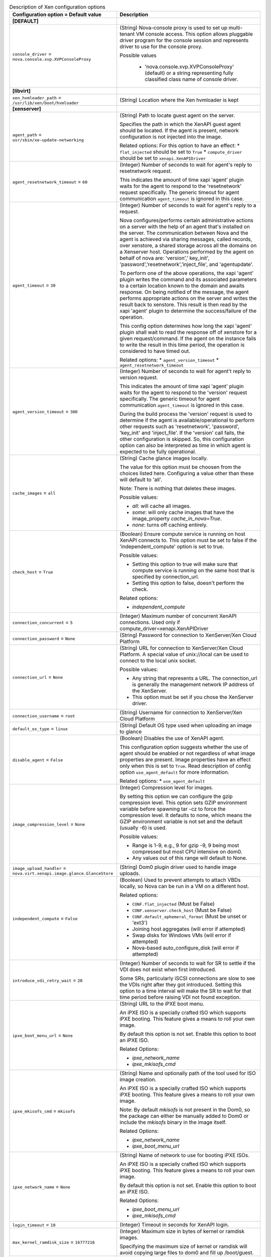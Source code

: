 ..
    Warning: Do not edit this file. It is automatically generated from the
    software project's code and your changes will be overwritten.

    The tool to generate this file lives in openstack-doc-tools repository.

    Please make any changes needed in the code, then run the
    autogenerate-config-doc tool from the openstack-doc-tools repository, or
    ask for help on the documentation mailing list, IRC channel or meeting.

.. _nova-xen:

.. list-table:: Description of Xen configuration options
   :header-rows: 1
   :class: config-ref-table

   * - Configuration option = Default value
     - Description
   * - **[DEFAULT]**
     -
   * - ``console_driver`` = ``nova.console.xvp.XVPConsoleProxy``
     - (String) Nova-console proxy is used to set up multi-tenant VM console access. This option allows pluggable driver program for the console session and represents driver to use for the console proxy.

       Possible values

        * 'nova.console.xvp.XVPConsoleProxy' (default) or a string representing fully classified class name of console driver.
   * - **[libvirt]**
     -
   * - ``xen_hvmloader_path`` = ``/usr/lib/xen/boot/hvmloader``
     - (String) Location where the Xen hvmloader is kept
   * - **[xenserver]**
     -
   * - ``agent_path`` = ``usr/sbin/xe-update-networking``
     - (String) Path to locate guest agent on the server.

       Specifies the path in which the XenAPI guest agent should be located. If the agent is present, network configuration is not injected into the image.

       Related options: For this option to have an effect: * ``flat_injected`` should be set to ``True`` * ``compute_driver`` should be set to ``xenapi.XenAPIDriver``
   * - ``agent_resetnetwork_timeout`` = ``60``
     - (Integer) Number of seconds to wait for agent's reply to resetnetwork request.

       This indicates the amount of time xapi 'agent' plugin waits for the agent to respond to the 'resetnetwork' request specifically. The generic timeout for agent communication ``agent_timeout`` is ignored in this case.
   * - ``agent_timeout`` = ``30``
     - (Integer) Number of seconds to wait for agent's reply to a request.

       Nova configures/performs certain administrative actions on a server with the help of an agent that's installed on the server. The communication between Nova and the agent is achieved via sharing messages, called records, over xenstore, a shared storage across all the domains on a Xenserver host. Operations performed by the agent on behalf of nova are: 'version',' key_init', 'password','resetnetwork','inject_file', and 'agentupdate'.

       To perform one of the above operations, the xapi 'agent' plugin writes the command and its associated parameters to a certain location known to the domain and awaits response. On being notified of the message, the agent performs appropriate actions on the server and writes the result back to xenstore. This result is then read by the xapi 'agent' plugin to determine the success/failure of the operation.

       This config option determines how long the xapi 'agent' plugin shall wait to read the response off of xenstore for a given request/command. If the agent on the instance fails to write the result in this time period, the operation is considered to have timed out.

       Related options: * ``agent_version_timeout`` * ``agent_resetnetwork_timeout``
   * - ``agent_version_timeout`` = ``300``
     - (Integer) Number of seconds to wait for agent't reply to version request.

       This indicates the amount of time xapi 'agent' plugin waits for the agent to respond to the 'version' request specifically. The generic timeout for agent communication ``agent_timeout`` is ignored in this case.

       During the build process the 'version' request is used to determine if the agent is available/operational to perform other requests such as 'resetnetwork', 'password', 'key_init' and 'inject_file'. If the 'version' call fails, the other configuration is skipped. So, this configuration option can also be interpreted as time in which agent is expected to be fully operational.
   * - ``cache_images`` = ``all``
     - (String) Cache glance images locally.

       The value for this option must be choosen from the choices listed here. Configuring a value other than these will default to 'all'.

       Note: There is nothing that deletes these images.

       Possible values:

       * `all`: will cache all images.

       * `some`: will only cache images that have the image_property `cache_in_nova=True`.

       * `none`: turns off caching entirely.
   * - ``check_host`` = ``True``
     - (Boolean) Ensure compute service is running on host XenAPI connects to. This option must be set to false if the 'independent_compute' option is set to true.

       Possible values:

       * Setting this option to true will make sure that compute service is running on the same host that is specified by connection_url.

       * Setting this option to false, doesn't perform the check.

       Related options:

       * `independent_compute`
   * - ``connection_concurrent`` = ``5``
     - (Integer) Maximum number of concurrent XenAPI connections. Used only if compute_driver=xenapi.XenAPIDriver
   * - ``connection_password`` = ``None``
     - (String) Password for connection to XenServer/Xen Cloud Platform
   * - ``connection_url`` = ``None``
     - (String) URL for connection to XenServer/Xen Cloud Platform. A special value of unix://local can be used to connect to the local unix socket.

       Possible values:

       * Any string that represents a URL. The connection_url is generally the management network IP address of the XenServer.

       * This option must be set if you chose the XenServer driver.
   * - ``connection_username`` = ``root``
     - (String) Username for connection to XenServer/Xen Cloud Platform
   * - ``default_os_type`` = ``linux``
     - (String) Default OS type used when uploading an image to glance
   * - ``disable_agent`` = ``False``
     - (Boolean) Disables the use of XenAPI agent.

       This configuration option suggests whether the use of agent should be enabled or not regardless of what image properties are present. Image properties have an effect only when this is set to ``True``. Read description of config option ``use_agent_default`` for more information.

       Related options: * ``use_agent_default``
   * - ``image_compression_level`` = ``None``
     - (Integer) Compression level for images.

       By setting this option we can configure the gzip compression level. This option sets GZIP environment variable before spawning tar -cz to force the compression level. It defaults to none, which means the GZIP environment variable is not set and the default (usually -6) is used.

       Possible values:

       * Range is 1-9, e.g., 9 for gzip -9, 9 being most compressed but most CPU intensive on dom0.

       * Any values out of this range will default to None.
   * - ``image_upload_handler`` = ``nova.virt.xenapi.image.glance.GlanceStore``
     - (String) Dom0 plugin driver used to handle image uploads.
   * - ``independent_compute`` = ``False``
     - (Boolean) Used to prevent attempts to attach VBDs locally, so Nova can be run in a VM on a different host.

       Related options:

       * ``CONF.flat_injected`` (Must be False)

       * ``CONF.xenserver.check_host`` (Must be False)

       * ``CONF.default_ephemeral_format`` (Must be unset or 'ext3')

       * Joining host aggregates (will error if attempted)

       * Swap disks for Windows VMs (will error if attempted)

       * Nova-based auto_configure_disk (will error if attempted)
   * - ``introduce_vdi_retry_wait`` = ``20``
     - (Integer) Number of seconds to wait for SR to settle if the VDI does not exist when first introduced.

       Some SRs, particularly iSCSI connections are slow to see the VDIs right after they got introduced. Setting this option to a time interval will make the SR to wait for that time period before raising VDI not found exception.
   * - ``ipxe_boot_menu_url`` = ``None``
     - (String) URL to the iPXE boot menu.

       An iPXE ISO is a specially crafted ISO which supports iPXE booting. This feature gives a means to roll your own image.

       By default this option is not set. Enable this option to boot an iPXE ISO.

       Related Options:

       * `ipxe_network_name`

       * `ipxe_mkisofs_cmd`
   * - ``ipxe_mkisofs_cmd`` = ``mkisofs``
     - (String) Name and optionally path of the tool used for ISO image creation.

       An iPXE ISO is a specially crafted ISO which supports iPXE booting. This feature gives a means to roll your own image.

       Note: By default `mkisofs` is not present in the Dom0, so the package can either be manually added to Dom0 or include the `mkisofs` binary in the image itself.

       Related Options:

       * `ipxe_network_name`

       * `ipxe_boot_menu_url`
   * - ``ipxe_network_name`` = ``None``
     - (String) Name of network to use for booting iPXE ISOs.

       An iPXE ISO is a specially crafted ISO which supports iPXE booting. This feature gives a means to roll your own image.

       By default this option is not set. Enable this option to boot an iPXE ISO.

       Related Options:

       * `ipxe_boot_menu_url`

       * `ipxe_mkisofs_cmd`
   * - ``login_timeout`` = ``10``
     - (Integer) Timeout in seconds for XenAPI login.
   * - ``max_kernel_ramdisk_size`` = ``16777216``
     - (Integer) Maximum size in bytes of kernel or ramdisk images.

       Specifying the maximum size of kernel or ramdisk will avoid copying large files to dom0 and fill up /boot/guest.
   * - ``num_vbd_unplug_retries`` = ``10``
     - (Integer) Maximum number of retries to unplug VBD. If set to 0, should try once, no retries.
   * - ``ovs_integration_bridge`` = ``xapi1``
     - (String) The name of the integration Bridge that is used with xenapi when connecting with Open vSwitch.

       Note: The value of this config option is dependent on the environment, therefore this configuration value must be set accordingly if you are using XenAPI.

       Possible options:

        * Any string that represents a bridge name(default is xapi1).
   * - ``remap_vbd_dev`` = ``False``
     - (Boolean) Used to enable the remapping of VBD dev. (Works around an issue in Ubuntu Maverick)
   * - ``remap_vbd_dev_prefix`` = ``sd``
     - (String) Specify prefix to remap VBD dev to (ex. /dev/xvdb -> /dev/sdb).

       Related options:

       * If `remap_vbd_dev` is set to False this option has no impact.
   * - ``running_timeout`` = ``60``
     - (Integer) Number of seconds to wait for instance to go to running state
   * - ``sparse_copy`` = ``True``
     - (Boolean) Whether to use sparse_copy for copying data on a resize down. (False will use standard dd). This speeds up resizes down considerably since large runs of zeros won't have to be rsynced.
   * - ``sr_base_path`` = ``/var/run/sr-mount``
     - (String) Base path to the storage repository on the XenServer host.
   * - ``sr_matching_filter`` = ``default-sr:true``
     - (String) Filter for finding the SR to be used to install guest instances on.

       Possible values:

       * To use the Local Storage in default XenServer/XCP installations set this flag to other-config:i18n-key=local-storage.

       * To select an SR with a different matching criteria, you could set it to other-config:my_favorite_sr=true.

       * To fall back on the Default SR, as displayed by XenCenter, set this flag to: default-sr:true.
   * - ``target_host`` = ``None``
     - (String) The iSCSI Target Host.

       This option represents the hostname or ip of the iSCSI Target. If the target host is not present in the connection information from the volume provider then the value from this option is taken.

       Possible values:

       * Any string that represents hostname/ip of Target.
   * - ``target_port`` = ``3260``
     - (String) The iSCSI Target Port.

       This option represents the port of the iSCSI Target. If the target port is not present in the connection information from the volume provider then the value from this option is taken.
   * - ``torrent_base_url`` = ``None``
     - (String) Base URL for torrent files; must contain a slash character (see RFC 1808, step 6)
   * - ``torrent_download_stall_cutoff`` = ``600``
     - (Integer) Number of seconds a download can remain at the same progress percentage w/o being considered a stall
   * - ``torrent_images`` = ``none``
     - (String) Whether or not to download images via Bit Torrent.

       The value for this option must be choosen from the choices listed here. Configuring a value other than these will default to 'none'.

       Possible values:

       * `all`: will download all images.

       * `some`: will only download images that have the image_property `bittorrent=true`.

       * `none`: will turnoff downloading images via Bit Torrent.
   * - ``torrent_listen_port_end`` = ``6891``
     - (Port number) End of port range to listen on
   * - ``torrent_listen_port_start`` = ``6881``
     - (Port number) Beginning of port range to listen on
   * - ``torrent_max_last_accessed`` = ``86400``
     - (Integer) Cached torrent files not accessed within this number of seconds can be reaped
   * - ``torrent_max_seeder_processes_per_host`` = ``1``
     - (Integer) Maximum number of seeder processes to run concurrently within a given dom0. (-1 = no limit)
   * - ``torrent_seed_chance`` = ``1.0``
     - (Floating point) Probability that peer will become a seeder. (1.0 = 100%)
   * - ``torrent_seed_duration`` = ``3600``
     - (Integer) Number of seconds after downloading an image via BitTorrent that it should be seeded for other peers.
   * - ``use_agent_default`` = ``False``
     - (Boolean) Whether or not to use the agent by default when its usage is enabled but not indicated by the image.

       The use of XenAPI agent can be disabled altogether using the configuration option ``disable_agent``. However, if it is not disabled, the use of an agent can still be controlled by the image in use through one of its properties, ``xenapi_use_agent``. If this property is either not present or specified incorrectly on the image, the use of agent is determined by this configuration option.

       Note that if this configuration is set to ``True`` when the agent is not present, the boot times will increase significantly.

       Related options: * ``disable_agent``
   * - ``use_join_force`` = ``True``
     - (Boolean) When adding new host to a pool, this will append a --force flag to the command, forcing hosts to join a pool, even if they have different CPUs.

       Since XenServer version 5.6 it is possible to create a pool of hosts that have different CPU capabilities. To accommodate CPU differences, XenServer limited features it uses to determine CPU compatibility to only the ones that are exposed by CPU and support for CPU masking was added. Despite this effort to level differences between CPUs, it is still possible that adding new host will fail, thus option to force join was introduced.
   * - ``vhd_coalesce_max_attempts`` = ``20``
     - (Integer) Max number of times to poll for VHD to coalesce.

       This option determines the maximum number of attempts that can be made for coalescing the VHD before giving up.

       Related opitons:

       * `vhd_coalesce_poll_interval`
   * - ``vhd_coalesce_poll_interval`` = ``5.0``
     - (Floating point) The interval used for polling of coalescing vhds.

       This is the interval after which the task of coalesce VHD is performed, until it reaches the max attempts that is set by vhd_coalesce_max_attempts.

       Related options:

       * `vhd_coalesce_max_attempts`
   * - ``vif_driver`` = ``nova.virt.xenapi.vif.XenAPIBridgeDriver``
     - (String) The XenAPI VIF driver using XenServer Network APIs.
   * - **[xvp]**
     -
   * - ``console_xvp_conf`` = ``/etc/xvp.conf``
     - (String) Generated XVP conf file
   * - ``console_xvp_conf_template`` = ``$pybasedir/nova/console/xvp.conf.template``
     - (String) XVP conf template
   * - ``console_xvp_log`` = ``/var/log/xvp.log``
     - (String) XVP log file
   * - ``console_xvp_multiplex_port`` = ``5900``
     - (Port number) Port for XVP to multiplex VNC connections on
   * - ``console_xvp_pid`` = ``/var/run/xvp.pid``
     - (String) XVP master process pid file
